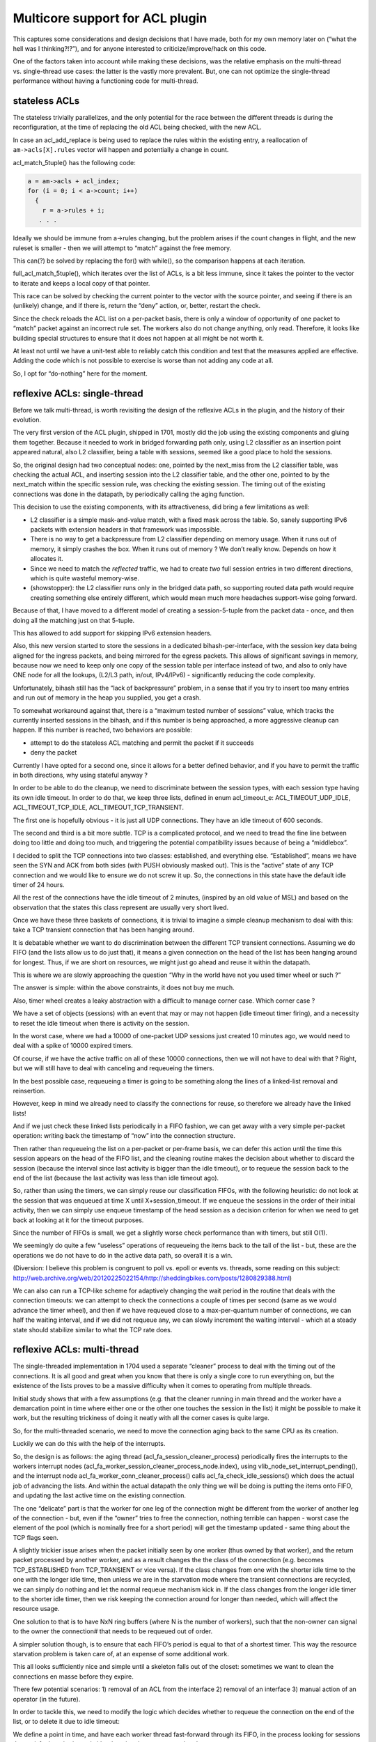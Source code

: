 Multicore support for ACL plugin
================================

This captures some considerations and design decisions that I have made,
both for my own memory later on (“what the hell was I thinking?!?”), and
for anyone interested to criticize/improve/hack on this code.

One of the factors taken into account while making these decisions, was
the relative emphasis on the multi-thread vs. single-thread use cases:
the latter is the vastly more prevalent. But, one can not optimize the
single-thread performance without having a functioning code for
multi-thread.

stateless ACLs
--------------

The stateless trivially parallelizes, and the only potential for the
race between the different threads is during the reconfiguration, at the
time of replacing the old ACL being checked, with the new ACL.

In case an acl_add_replace is being used to replace the rules within the
existing entry, a reallocation of ``am->acls[X].rules`` vector will
happen and potentially a change in count.

acl_match_5tuple() has the following code:

.. code:: c

     a = am->acls + acl_index;
     for (i = 0; i < a->count; i++)
       {
         r = a->rules + i;
        . . .

Ideally we should be immune from a->rules changing, but the problem
arises if the count changes in flight, and the new ruleset is smaller -
then we will attempt to “match” against the free memory.

This can(?) be solved by replacing the for() with while(), so the
comparison happens at each iteration.

full_acl_match_5tuple(), which iterates over the list of ACLs, is a bit
less immune, since it takes the pointer to the vector to iterate and
keeps a local copy of that pointer.

This race can be solved by checking the current pointer to the vector
with the source pointer, and seeing if there is an (unlikely) change,
and if there is, return the “deny” action, or, better, restart the
check.

Since the check reloads the ACL list on a per-packet basis, there is
only a window of opportunity of one packet to “match” packet against an
incorrect rule set. The workers also do not change anything, only read.
Therefore, it looks like building special structures to ensure that it
does not happen at all might be not worth it.

At least not until we have a unit-test able to reliably catch this
condition and test that the measures applied are effective. Adding the
code which is not possible to exercise is worse than not adding any code
at all.

So, I opt for “do-nothing” here for the moment.

reflexive ACLs: single-thread
-----------------------------

Before we talk multi-thread, is worth revisiting the design of the
reflexive ACLs in the plugin, and the history of their evolution.

The very first version of the ACL plugin, shipped in 1701, mostly did
the job using the existing components and gluing them together. Because
it needed to work in bridged forwarding path only, using L2 classifier
as an insertion point appeared natural, also L2 classifier, being a
table with sessions, seemed like a good place to hold the sessions.

So, the original design had two conceptual nodes: one, pointed by the
next_miss from the L2 classifier table, was checking the actual ACL, and
inserting session into the L2 classifier table, and the other one,
pointed to by the next_match within the specific session rule, was
checking the existing session. The timing out of the existing
connections was done in the datapath, by periodically calling the aging
function.

This decision to use the existing components, with its attractiveness,
did bring a few limitations as well:

-  L2 classifier is a simple mask-and-value match, with a fixed mask
   across the table. So, sanely supporting IPv6 packets with extension
   headers in that framework was impossible.

-  There is no way to get a backpressure from L2 classifier depending on
   memory usage. When it runs out of memory, it simply crashes the box.
   When it runs out of memory ? We don’t really know. Depends on how it
   allocates it.

-  Since we need to match the *reflected* traffic, we had to create
   *two* full session entries in two different directions, which is
   quite wasteful memory-wise.

-  (showstopper): the L2 classifier runs only in the bridged data path,
   so supporting routed data path would require creating something else
   entirely different, which would mean much more headaches support-wise
   going forward.

Because of that, I have moved to a different model of creating a
session-5-tuple from the packet data - once, and then doing all the
matching just on that 5-tuple.

This has allowed to add support for skipping IPv6 extension headers.

Also, this new version started to store the sessions in a dedicated
bihash-per-interface, with the session key data being aligned for the
ingress packets, and being mirrored for the egress packets. This allows
of significant savings in memory, because now we need to keep only one
copy of the session table per interface instead of two, and also to only
have ONE node for all the lookups, (L2/L3 path, in/out, IPv4/IPv6) -
significantly reducing the code complexity.

Unfortunately, bihash still has the “lack of backpressure” problem, in a
sense that if you try to insert too many entries and run out of memory
in the heap you supplied, you get a crash.

To somewhat workaround against that, there is a “maximum tested number
of sessions” value, which tracks the currently inserted sessions in the
bihash, and if this number is being approached, a more aggressive
cleanup can happen. If this number is reached, two behaviors are
possible:

-  attempt to do the stateless ACL matching and permit the packet if it
   succeeds

-  deny the packet

Currently I have opted for a second one, since it allows for a better
defined behavior, and if you have to permit the traffic in both
directions, why using stateful anyway ?

In order to be able to do the cleanup, we need to discriminate between
the session types, with each session type having its own idle timeout.
In order to do that, we keep three lists, defined in enum acl_timeout_e:
ACL_TIMEOUT_UDP_IDLE, ACL_TIMEOUT_TCP_IDLE, ACL_TIMEOUT_TCP_TRANSIENT.

The first one is hopefully obvious - it is just all UDP connections.
They have an idle timeout of 600 seconds.

The second and third is a bit more subtle. TCP is a complicated
protocol, and we need to tread the fine line between doing too little
and doing too much, and triggering the potential compatibility issues
because of being a “middlebox”.

I decided to split the TCP connections into two classes: established,
and everything else. “Established”, means we have seen the SYN and ACK
from both sides (with PUSH obviously masked out). This is the “active”
state of any TCP connection and we would like to ensure we do not screw
it up. So, the connections in this state have the default idle timer of
24 hours.

All the rest of the connections have the idle timeout of 2 minutes,
(inspired by an old value of MSL) and based on the observation that the
states this class represent are usually very short lived.

Once we have these three baskets of connections, it is trivial to
imagine a simple cleanup mechanism to deal with this: take a TCP
transient connection that has been hanging around.

It is debatable whether we want to do discrimination between the
different TCP transient connections. Assuming we do FIFO (and the lists
allow us to do just that), it means a given connection on the head of
the list has been hanging around for longest. Thus, if we are short on
resources, we might just go ahead and reuse it within the datapath.

This is where we are slowly approaching the question “Why in the world
have not you used timer wheel or such ?”

The answer is simple: within the above constraints, it does not buy me
much.

Also, timer wheel creates a leaky abstraction with a difficult to manage
corner case. Which corner case ?

We have a set of objects (sessions) with an event that may or may not
happen (idle timeout timer firing), and a necessity to reset the idle
timeout when there is activity on the session.

In the worst case, where we had a 10000 of one-packet UDP sessions just
created 10 minutes ago, we would need to deal with a spike of 10000
expired timers.

Of course, if we have the active traffic on all of these 10000
connections, then we will not have to deal with that ? Right, but we
will still have to deal with canceling and requeueing the timers.

In the best possible case, requeueing a timer is going to be something
along the lines of a linked-list removal and reinsertion.

However, keep in mind we already need to classify the connections for
reuse, so therefore we already have the linked lists!

And if we just check these linked lists periodically in a FIFO fashion,
we can get away with a very simple per-packet operation: writing back
the timestamp of “now” into the connection structure.

Then rather than requeueing the list on a per-packet or per-frame basis,
we can defer this action until the time this session appears on the head
of the FIFO list, and the cleaning routine makes the decision about
whether to discard the session (because the interval since last activity
is bigger than the idle timeout), or to requeue the session back to the
end of the list (because the last activity was less than idle timeout
ago).

So, rather than using the timers, we can simply reuse our classification
FIFOs, with the following heuristic: do not look at the session that was
enqueued at time X until X+session_timeout. If we enqueue the sessions
in the order of their initial activity, then we can simply use enqueue
timestamp of the head session as a decision criterion for when we need
to get back at looking at it for the timeout purposes.

Since the number of FIFOs is small, we get a slightly worse check
performance than with timers, but still O(1).

We seemingly do quite a few “useless” operations of requeueing the items
back to the tail of the list - but, these are the operations we do not
have to do in the active data path, so overall it is a win.

(Diversion: I believe this problem is congruent to poll vs. epoll or
events vs. threads, some reading on this subject:
http://web.archive.org/web/20120225022154/http://sheddingbikes.com/posts/1280829388.html)

We can also can run a TCP-like scheme for adaptively changing the wait
period in the routine that deals with the connection timeouts: we can
attempt to check the connections a couple of times per second (same as
we would advance the timer wheel), and then if we have requeued close to
a max-per-quantum number of connections, we can half the waiting
interval, and if we did not requeue any, we can slowly increment the
waiting interval - which at a steady state should stabilize similar to
what the TCP rate does.

reflexive ACLs: multi-thread
----------------------------

The single-threaded implementation in 1704 used a separate “cleaner”
process to deal with the timing out of the connections. It is all good
and great when you know that there is only a single core to run
everything on, but the existence of the lists proves to be a massive
difficulty when it comes to operating from multiple threads.

Initial study shows that with a few assumptions (e.g. that the cleaner
running in main thread and the worker have a demarcation point in time
where either one or the other one touches the session in the list) it
might be possible to make it work, but the resulting trickiness of doing
it neatly with all the corner cases is quite large.

So, for the multi-threaded scenario, we need to move the connection
aging back to the same CPU as its creation.

Luckily we can do this with the help of the interrupts.

So, the design is as follows: the aging thread
(acl_fa_session_cleaner_process) periodically fires the interrupts to
the workers interrupt nodes
(acl_fa_worker_session_cleaner_process_node.index), using
vlib_node_set_interrupt_pending(), and the interrupt node
acl_fa_worker_conn_cleaner_process() calls acl_fa_check_idle_sessions()
which does the actual job of advancing the lists. And within the actual
datapath the only thing we will be doing is putting the items onto FIFO,
and updating the last active time on the existing connection.

The one “delicate” part is that the worker for one leg of the connection
might be different from the worker of another leg of the connection -
but, even if the “owner” tries to free the connection, nothing terrible
can happen - worst case the element of the pool (which is nominally free
for a short period) will get the timestamp updated - same thing about
the TCP flags seen.

A slightly trickier issue arises when the packet initially seen by one
worker (thus owned by that worker), and the return packet processed by
another worker, and as a result changes the the class of the connection
(e.g. becomes TCP_ESTABLISHED from TCP_TRANSIENT or vice versa). If the
class changes from one with the shorter idle time to the one with the
longer idle time, then unless we are in the starvation mode where the
transient connections are recycled, we can simply do nothing and let the
normal requeue mechanism kick in. If the class changes from the longer
idle timer to the shorter idle timer, then we risk keeping the
connection around for longer than needed, which will affect the resource
usage.

One solution to that is to have NxN ring buffers (where N is the number
of workers), such that the non-owner can signal to the owner the
connection# that needs to be requeued out of order.

A simpler solution though, is to ensure that each FIFO’s period is equal
to that of a shortest timer. This way the resource starvation problem is
taken care of, at an expense of some additional work.

This all looks sufficiently nice and simple until a skeleton falls out
of the closet: sometimes we want to clean the connections en masse
before they expire.

There few potential scenarios: 1) removal of an ACL from the interface
2) removal of an interface 3) manual action of an operator (in the
future).

In order to tackle this, we need to modify the logic which decides
whether to requeue the connection on the end of the list, or to delete
it due to idle timeout:

We define a point in time, and have each worker thread fast-forward
through its FIFO, in the process looking for sessions that satisfy the
criteria, and either keeping them or requeueing them.

To keep the ease of appearance to the outside world, we still process
this as an event within the connection cleaner thread, but this event
handler does as follows: 1) it creates the bitmap of the sw_if_index
values requested to be cleared 2) for each worker, it waits to ensure
there is no cleanup operation in progress (and if there is one, it
waits), and then makes a copy of the bitmap, sets the per-worker flag of
a cleanup operation, and sends an interrupt. 3) wait until all cleanup
operations have completed.

Within the worker interrupt node, we check if the “cleanup in progress”
is set, and if it is, we check the “fast forward time” value. If unset,
we initialize it to value now, and compare the requested bitmap of
sw_if_index values (pending_clear_sw_if_index_bitmap) with the bitmap of
sw_if_index that this worker deals with.

(we set the bit in the bitmap every time we enqueue the packet onto a
FIFO - serviced_sw_if_index_bitmap in acl_fa_conn_list_add_session).

If the result of this AND operation is zero - then we can clear the flag
of cleanup in progress and return. Else we kick off the quantum of
cleanup, and make sure we get another interrupt ASAP if that cleanup
operation returns non-zero, meaning there is more work to do. When that
operation returns zero, everything has been processed, we can clear the
“cleanup-in-progress” flag, and zeroize the bitmap of sw_if_index-es
requested to be cleaned.

The interrupt node signals its wish to receive an interrupt ASAP by
setting interrupt_is_needed flag within the per-worker structure. The
main thread, while waiting for the cleanup operation to complete, checks
if there is a request for interrupt, and if there is - it sends one.

This approach gives us a way to mass-clean the connections which is
reusing the code of the regular idle connection cleanup.

One potential inefficiency is the bitmap values set by the session
insertion in the data path - there is nothing to clear them.

So, if one rearranges the interface placement with the workers, then the
cleanups will cause some unnecessary work. For now, we consider it an
acceptable limitation. It can be resolved by having another per-worker
bitmap, which, when set, would trigger the cleanup of the bits in the
serviced_sw_if_index_bitmap).

=== the end ===
